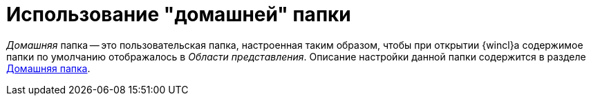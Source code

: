 = Использование "домашней" папки

_Домашняя_ папка -- это пользовательская папка, настроенная таким образом, чтобы при открытии {wincl}а содержимое папки по умолчанию отображалось в _Области представления_. Описание настройки данной папки содержится в разделе xref:settings-general.adoc#home-folder[Домашняя папка].
